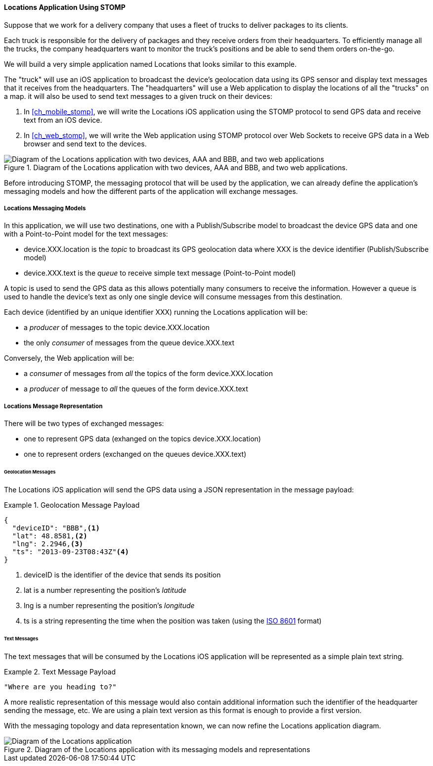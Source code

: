 [[ch_introduction_stomp_example]]
==== +Locations+ Application Using STOMP

Suppose that we work for a delivery company that uses a fleet of trucks to deliver packages to its clients.

Each truck is responsible for the delivery of packages and they receive orders from their headquarters. To efficiently manage all the trucks, the company headquarters want to monitor the truck's positions and be able to send them orders on-the-go.

We will build a very simple application named +Locations+ that looks similar to this example.

The "truck" will use an iOS application to broadcast the device's geolocation data using its GPS sensor and display text messages that it receives from the headquarters. The "headquarters" will use a Web application to display the locations of all the "trucks" on a map. it will also be used to send text messages to a given truck on their devices:

. In <<ch_mobile_stomp>>, we will write the +Locations+ iOS application using the STOMP protocol to send GPS data and receive text from an iOS device.
. In <<ch_web_stomp>>, we will write the Web application using STOMP protocol over Web Sockets to receive GPS data in a Web browser and send text to the devices.

[[img_example_app_1]]
.Diagram of the +Locations+ application with two devices, +AAA+ and +BBB+, and two web applications.
image::images/Chapter011/stomp_app_diagram_1.png["Diagram of the Locations application with two devices, AAA and BBB, and two web applications"]

Before introducing STOMP, the messaging protocol that will be used by the application, we can already define the application's messaging models and how the different parts of the application will exchange messages.

[[ch_introduction_stomp_example_topology]]
===== +Locations+ Messaging Models

In this application, we will use two destinations, one with a Publish/Subscribe model to broadcast the device GPS data and one with a Point-to-Point model for the text messages:

* +device.XXX.location+ is the _topic_ to broadcast its GPS geolocation data where +XXX+ is the device identifier (Publish/Subscribe model) 
* +device.XXX.text+ is the _queue_ to receive simple text message  (Point-to-Point model)

A topic is used to send the GPS data as this allows potentially many consumers to receive the information.
However a queue is used to handle the device's text as only one single device will consume messages from this destination.

Each device (identified by an unique identifier +XXX+) running the +Locations+ application will be:

* a _producer_ of messages to the topic +device.XXX.location+
* the only _consumer_ of messages from the queue +device.XXX.text+

Conversely, the Web application will be:

* a _consumer_ of messages from _all_ the topics of the form +device.XXX.location+
* a _producer_ of message to _all_ the queues of the form +device.XXX.text+

[[ch_introduction_stomp_example_message]]
===== +Locations+ Message Representation

There will be two types of exchanged messages:

* one to represent GPS data (exhanged on the topics +device.XXX.location+)
* one to represent orders (exchanged on the queues +device.XXX.text+)

====== Geolocation Messages
The +Locations+ iOS application will send the GPS data using a JSON representation in the message payload:

[[ex_example_gps_data]]
.Geolocation Message Payload
====
----
{
  "deviceID": "BBB",<1>
  "lat": 48.8581,<2>
  "lng": 2.2946,<3>
  "ts": "2013-09-23T08:43Z"<4>
}
----
<1> +deviceID+ is the identifier of the device that sends its position
<2> +lat+ is a number representing the position's _latitude_
<3> +lng+ is a number representing the position's _longitude_
<4> +ts+ is a string representing the time when the position was taken (using the http://en.wikipedia.org/wiki/ISO_8601[ISO 8601] format)
====

====== Text Messages
The text messages that will be consumed by the +Locations+ iOS application will
be represented as a simple plain text string.

[[ex_example_text]]
.Text Message Payload
====
----
"Where are you heading to?"
----
====

A more realistic representation of this message would also contain additional information such the identifier of the headquarter sending the message, etc.
We are using a plain text version as this format is enough to provide a first version.

With the messaging topology and data representation known, we can now refine the +Locations+ application diagram.

[[img_example_app_2]]
.Diagram of the +Locations+ application with its messaging models and representations
image::images/Chapter011/stomp_app_diagram_2.png[Diagram of the Locations application]

